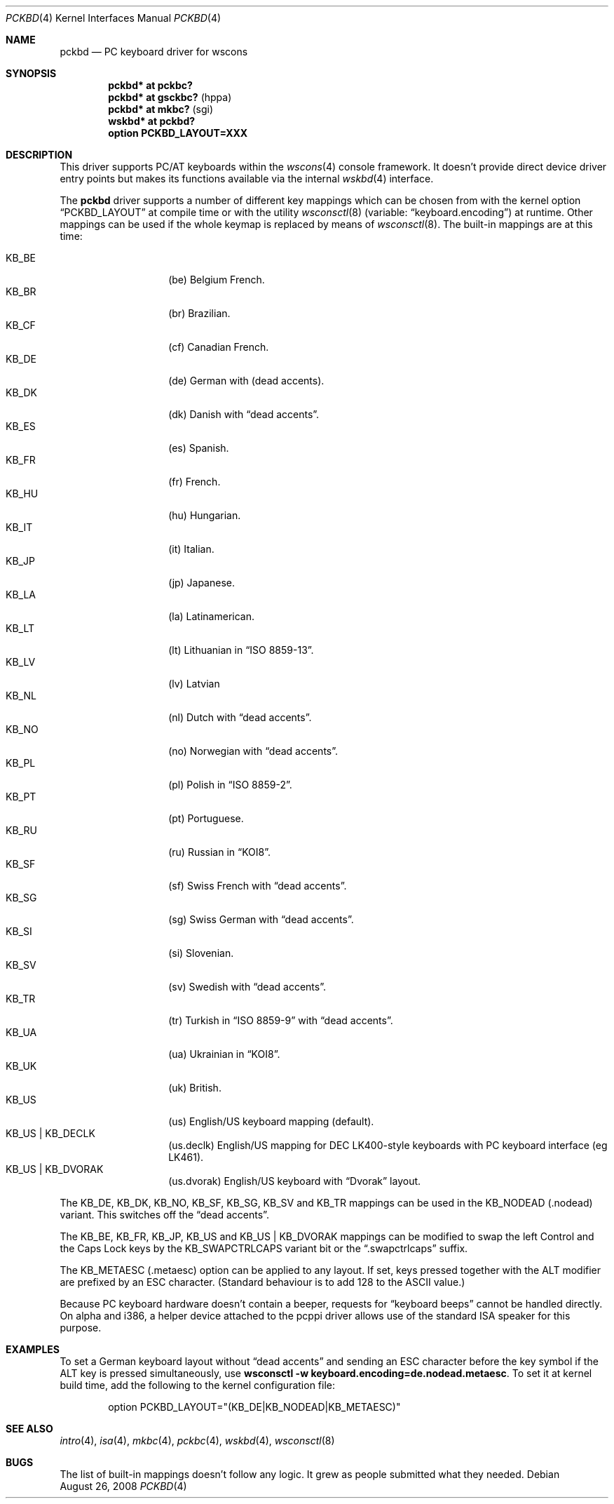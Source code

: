 .\" $NetBSD: pckbd.4,v 1.3 1999/12/21 11:31:07 drochner Exp $
.\"
.\" Copyright (c) 1999
.\" 	Matthias Drochner.  All rights reserved.
.\"
.\" Redistribution and use in source and binary forms, with or without
.\" modification, are permitted provided that the following conditions
.\" are met:
.\" 1. Redistributions of source code must retain the above copyright
.\"    notice, this list of conditions and the following disclaimer.
.\" 2. Redistributions in binary form must reproduce the above copyright
.\"    notice, this list of conditions and the following disclaimer in the
.\"    documentation and/or other materials provided with the distribution.
.\"
.\" THIS SOFTWARE IS PROVIDED BY THE AUTHOR AND CONTRIBUTORS ``AS IS'' AND
.\" ANY EXPRESS OR IMPLIED WARRANTIES, INCLUDING, BUT NOT LIMITED TO, THE
.\" IMPLIED WARRANTIES OF MERCHANTABILITY AND FITNESS FOR A PARTICULAR PURPOSE
.\" ARE DISCLAIMED.  IN NO EVENT SHALL THE AUTHOR OR CONTRIBUTORS BE LIABLE
.\" FOR ANY DIRECT, INDIRECT, INCIDENTAL, SPECIAL, EXEMPLARY, OR CONSEQUENTIAL
.\" DAMAGES (INCLUDING, BUT NOT LIMITED TO, PROCUREMENT OF SUBSTITUTE GOODS
.\" OR SERVICES; LOSS OF USE, DATA, OR PROFITS; OR BUSINESS INTERRUPTION)
.\" HOWEVER CAUSED AND ON ANY THEORY OF LIABILITY, WHETHER IN CONTRACT, STRICT
.\" LIABILITY, OR TORT (INCLUDING NEGLIGENCE OR OTHERWISE) ARISING IN ANY WAY
.\" OUT OF THE USE OF THIS SOFTWARE, EVEN IF ADVISED OF THE POSSIBILITY OF
.\" SUCH DAMAGE.
.\"
.Dd $Mdocdate: August 26 2008 $
.Dt PCKBD 4
.Os
.Sh NAME
.Nm pckbd
.Nd PC keyboard driver for wscons
.Sh SYNOPSIS
.Cd "pckbd* at pckbc?"
.Cd "pckbd* at gsckbc?" Pq hppa
.Cd "pckbd* at mkbc?" Pq sgi
.Cd "wskbd* at pckbd?"
.Cd "option PCKBD_LAYOUT=XXX"
.Sh DESCRIPTION
This driver supports PC/AT keyboards within the
.Xr wscons 4
console framework.
It doesn't provide direct device driver entry points but makes its
functions available via the internal
.Xr wskbd 4
interface.
.Pp
The
.Nm
driver supports a number of different key mappings which
can be chosen from with the kernel option
.Dq PCKBD_LAYOUT
at compile time or with the utility
.Xr wsconsctl 8
(variable:
.Dq keyboard.encoding )
at runtime.
Other mappings can be used if the whole keymap is replaced by means of
.Xr wsconsctl 8 .
The built-in mappings are at this time:
.Pp
.Bl -tag -width Ds -offset indent -compact
.It KB_BE
.Pq be
Belgium French.
.It KB_BR
.Pq br
Brazilian.
.It KB_CF
.Pq cf
Canadian French.
.It KB_DE
.Pq de
German with
.Pq dead accents .
.It KB_DK
.Pq dk
Danish with
.Dq dead accents .
.It KB_ES
.Pq es
Spanish.
.It KB_FR
.Pq fr
French.
.It KB_HU
.Pq hu
Hungarian.
.It KB_IT
.Pq it
Italian.
.It KB_JP
.Pq jp
Japanese.
.It KB_LA
.Pq la
Latinamerican.
.It KB_LT
.Pq \&lt
Lithuanian in
.Dq ISO 8859-13 .
.It KB_LV
.Pq \&lv
Latvian
.It KB_NL
.Pq \&nl
Dutch with
.Dq dead accents .
.It KB_NO
.Pq no
Norwegian with
.Dq dead accents .
.It KB_PL
.Pq pl
Polish in
.Dq ISO 8859-2 .
.It KB_PT
.Pq pt
Portuguese.
.It KB_RU
.Pq ru
Russian in
.Dq KOI8 .
.It KB_SF
.Pq sf
Swiss French with
.Dq dead accents .
.It KB_SG
.Pq sg
Swiss German with
.Dq dead accents .
.It KB_SI
.Pq si
Slovenian.
.It KB_SV
.Pq sv
Swedish with
.Dq dead accents .
.It KB_TR
.Pq tr
Turkish in
.Dq ISO 8859-9
with
.Dq dead accents .
.It KB_UA
.Pq ua
Ukrainian in
.Dq KOI8 .
.It KB_UK
.Pq uk
British.
.It KB_US
.Pq us
English/US keyboard mapping (default).
.It KB_US | KB_DECLK
.Pq us.declk
English/US mapping for
DEC LK400-style keyboards with PC keyboard interface (eg LK461).
.It KB_US | KB_DVORAK
.Pq us.dvorak
English/US keyboard with
.Dq Dvorak
layout.
.El
.Pp
The KB_DE, KB_DK, KB_NO, KB_SF, KB_SG, KB_SV and KB_TR mappings can be used in
the KB_NODEAD
.Pq .nodead
variant.
This switches off the
.Dq dead accents .
.Pp
The KB_BE, KB_FR, KB_JP, KB_US and KB_US | KB_DVORAK mappings can be modified
to swap the left Control and the Caps Lock keys by the
KB_SWAPCTRLCAPS variant bit or the
.Dq .swapctrlcaps
suffix.
.Pp
The KB_METAESC
.Pq .metaesc
option can be applied to any layout.
If set, keys pressed together
with the ALT modifier are prefixed by an ESC character.
(Standard behaviour is to add 128 to the ASCII value.)
.Pp
Because PC keyboard hardware doesn't contain a beeper, requests for
.Dq keyboard beeps
cannot be handled directly.
On alpha and i386, a helper device attached to the pcppi
driver allows use of the standard ISA speaker for this purpose.
.Sh EXAMPLES
To set a German keyboard layout without
.Dq dead accents
and sending an ESC character before the key symbol if the ALT
key is pressed simultaneously, use
.Ic wsconsctl -w keyboard.encoding=de.nodead.metaesc .
To set it at kernel build time, add
the following to the kernel configuration file:
.Bd -literal -offset indent
option PCKBD_LAYOUT="(KB_DE|KB_NODEAD|KB_METAESC)"
.Ed
.Sh SEE ALSO
.Xr intro 4 ,
.Xr isa 4 ,
.Xr mkbc 4 ,
.Xr pckbc 4 ,
.Xr wskbd 4 ,
.Xr wsconsctl 8
.Sh BUGS
The list of built-in mappings doesn't follow any logic.
It grew as people submitted what they needed.

